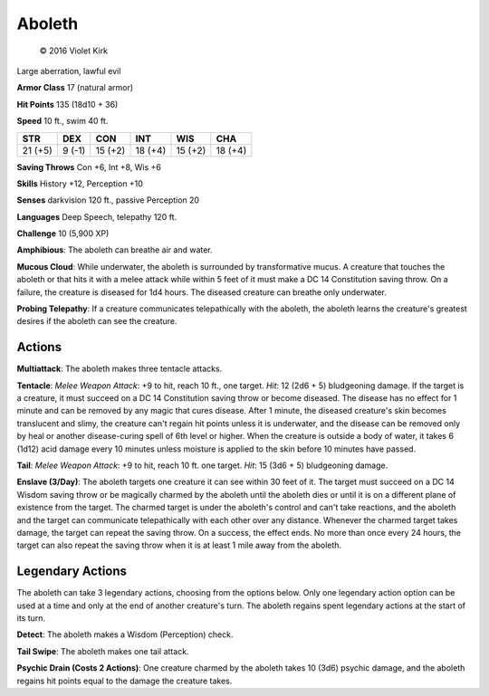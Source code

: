 
.. _srd:aboleth:

Aboleth
-------


.. figure:: /_images/Aboleth.png
    :figclass: image-right
    :target: /_images/Aboleth.png

    © 2016 Violet Kirk

Large aberration, lawful evil

**Armor Class** 17 (natural armor)

**Hit Points** 135 (18d10 + 36)

**Speed** 10 ft., swim 40 ft.

.. rst-class:: test

+-----------+----------+-----------+-----------+-----------+-----------+
| STR       | DEX      | CON       | INT       | WIS       | CHA       |
+===========+==========+===========+===========+===========+===========+
| 21 (+5)   | 9 (-1)   | 15 (+2)   | 18 (+4)   | 15 (+2)   | 18 (+4)   |
+-----------+----------+-----------+-----------+-----------+-----------+

**Saving Throws** Con +6, Int +8, Wis +6

**Skills** History +12, Perception +10

**Senses** darkvision 120 ft., passive Perception 20

**Languages** Deep Speech, telepathy 120 ft.

**Challenge** 10 (5,900 XP)


**Amphibious**: The aboleth can breathe air and water.

**Mucous Cloud**: While underwater, the aboleth is surrounded by transformative mucus. A
creature that touches the aboleth or that hits it with a melee attack
while within 5 feet of it must make a DC 14 Constitution saving throw.
On a failure, the creature is diseased for 1d4 hours. The diseased
creature can breathe only underwater.

**Probing Telepathy**: If a
creature communicates telepathically with the aboleth, the aboleth
learns the creature's greatest desires if the aboleth can see the
creature.

Actions
~~~~~~~

**Multiattack**: The aboleth makes three tentacle attacks.

**Tentacle**: *Melee Weapon Attack*: +9 to hit, reach 10 ft., one target. *Hit*: 12
(2d6 + 5) bludgeoning damage. If the target is a creature, it must
succeed on a DC 14 Constitution saving throw or become diseased. The
disease has no effect for 1 minute and can be removed by any magic that
cures disease. After 1 minute, the diseased creature's skin becomes
translucent and slimy, the creature can't regain hit points unless it is
underwater, and the disease can be removed only by heal or another
disease-curing spell of 6th level or higher. When the creature is
outside a body of water, it takes 6 (1d12) acid damage every 10 minutes
unless moisture is applied to the skin before 10 minutes have passed.

**Tail**: *Melee Weapon Attack*: +9 to hit, reach 10 ft. one target. *Hit*: 15 (3d6 + 5) bludgeoning damage.

**Enslave (3/Day)**: The aboleth
targets one creature it can see within 30 feet of it. The target must
succeed on a DC 14 Wisdom saving throw or be magically charmed by the
aboleth until the aboleth dies or until it is on a different plane of
existence from the target. The charmed target is under the aboleth's
control and can't take reactions, and the aboleth and the target can
communicate telepathically with each other over any distance. Whenever
the charmed target takes damage, the target can repeat the saving throw.
On a success, the effect ends. No more than once every 24 hours, the
target can also repeat the saving throw when it is at least 1 mile away
from the aboleth.

Legendary Actions
~~~~~~~~~~~~~~~~~

The aboleth can take 3 legendary actions, choosing from the options
below. Only one legendary action option can be used at a time and only
at the end of another creature's turn. The aboleth regains spent
legendary actions at the start of its turn.

**Detect**: The aboleth makes a Wisdom (Perception) check.

**Tail Swipe**: The aboleth makes one tail attack.

**Psychic Drain (Costs 2 Actions)**: One creature charmed
by the aboleth takes 10 (3d6) psychic
damage, and the aboleth regains hit points equal to the damage the
creature takes.
